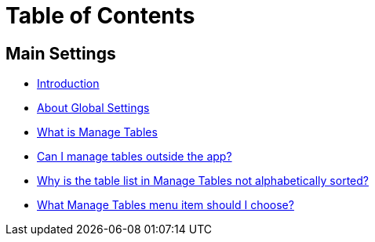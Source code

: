 = Table of Contents

== Main Settings

* link:README.adoc[Introduction]
* link:settings_main/about_global_settings.adoc[About Global Settings]
* link:settings_main/what_is_manage_tables.adoc[What is Manage Tables]
* link:settings_main/manage_tables_outside_the_app.adoc[Can I manage tables outside the app?]
* link:settings_main/table_list_manage_tables_not_alpha_sorted.adoc[Why is the table list in Manage Tables not alphabetically sorted?]
* link:settings_main/manage_tables_which_option.adoc[What Manage Tables menu item should I choose?]

